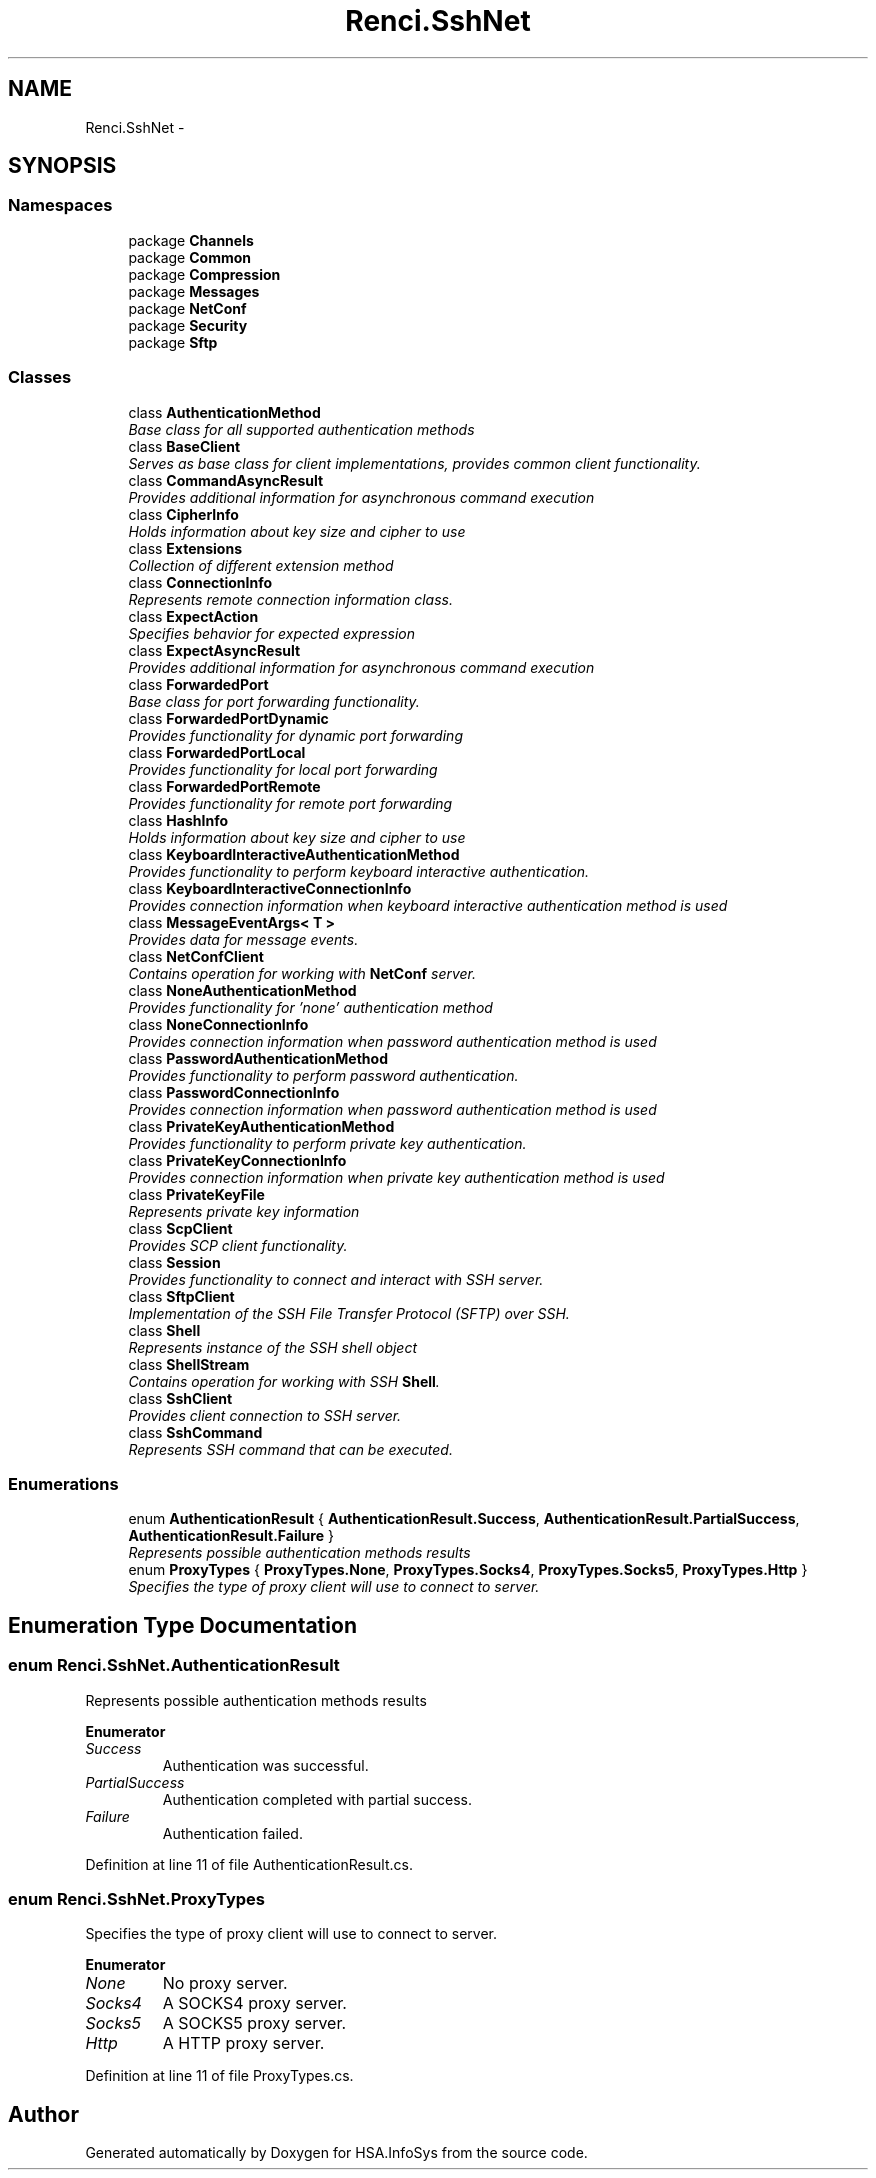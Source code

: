.TH "Renci.SshNet" 3 "Fri Jul 5 2013" "Version 1.0" "HSA.InfoSys" \" -*- nroff -*-
.ad l
.nh
.SH NAME
Renci.SshNet \- 
.SH SYNOPSIS
.br
.PP
.SS "Namespaces"

.in +1c
.ti -1c
.RI "package \fBChannels\fP"
.br
.ti -1c
.RI "package \fBCommon\fP"
.br
.ti -1c
.RI "package \fBCompression\fP"
.br
.ti -1c
.RI "package \fBMessages\fP"
.br
.ti -1c
.RI "package \fBNetConf\fP"
.br
.ti -1c
.RI "package \fBSecurity\fP"
.br
.ti -1c
.RI "package \fBSftp\fP"
.br
.in -1c
.SS "Classes"

.in +1c
.ti -1c
.RI "class \fBAuthenticationMethod\fP"
.br
.RI "\fIBase class for all supported authentication methods \fP"
.ti -1c
.RI "class \fBBaseClient\fP"
.br
.RI "\fIServes as base class for client implementations, provides common client functionality\&. \fP"
.ti -1c
.RI "class \fBCommandAsyncResult\fP"
.br
.RI "\fIProvides additional information for asynchronous command execution \fP"
.ti -1c
.RI "class \fBCipherInfo\fP"
.br
.RI "\fIHolds information about key size and cipher to use \fP"
.ti -1c
.RI "class \fBExtensions\fP"
.br
.RI "\fICollection of different extension method \fP"
.ti -1c
.RI "class \fBConnectionInfo\fP"
.br
.RI "\fIRepresents remote connection information class\&. \fP"
.ti -1c
.RI "class \fBExpectAction\fP"
.br
.RI "\fISpecifies behavior for expected expression \fP"
.ti -1c
.RI "class \fBExpectAsyncResult\fP"
.br
.RI "\fIProvides additional information for asynchronous command execution \fP"
.ti -1c
.RI "class \fBForwardedPort\fP"
.br
.RI "\fIBase class for port forwarding functionality\&. \fP"
.ti -1c
.RI "class \fBForwardedPortDynamic\fP"
.br
.RI "\fIProvides functionality for dynamic port forwarding \fP"
.ti -1c
.RI "class \fBForwardedPortLocal\fP"
.br
.RI "\fIProvides functionality for local port forwarding \fP"
.ti -1c
.RI "class \fBForwardedPortRemote\fP"
.br
.RI "\fIProvides functionality for remote port forwarding \fP"
.ti -1c
.RI "class \fBHashInfo\fP"
.br
.RI "\fIHolds information about key size and cipher to use \fP"
.ti -1c
.RI "class \fBKeyboardInteractiveAuthenticationMethod\fP"
.br
.RI "\fIProvides functionality to perform keyboard interactive authentication\&. \fP"
.ti -1c
.RI "class \fBKeyboardInteractiveConnectionInfo\fP"
.br
.RI "\fIProvides connection information when keyboard interactive authentication method is used \fP"
.ti -1c
.RI "class \fBMessageEventArgs< T >\fP"
.br
.RI "\fIProvides data for message events\&. \fP"
.ti -1c
.RI "class \fBNetConfClient\fP"
.br
.RI "\fIContains operation for working with \fBNetConf\fP server\&. \fP"
.ti -1c
.RI "class \fBNoneAuthenticationMethod\fP"
.br
.RI "\fIProvides functionality for 'none' authentication method \fP"
.ti -1c
.RI "class \fBNoneConnectionInfo\fP"
.br
.RI "\fIProvides connection information when password authentication method is used \fP"
.ti -1c
.RI "class \fBPasswordAuthenticationMethod\fP"
.br
.RI "\fIProvides functionality to perform password authentication\&. \fP"
.ti -1c
.RI "class \fBPasswordConnectionInfo\fP"
.br
.RI "\fIProvides connection information when password authentication method is used \fP"
.ti -1c
.RI "class \fBPrivateKeyAuthenticationMethod\fP"
.br
.RI "\fIProvides functionality to perform private key authentication\&. \fP"
.ti -1c
.RI "class \fBPrivateKeyConnectionInfo\fP"
.br
.RI "\fIProvides connection information when private key authentication method is used \fP"
.ti -1c
.RI "class \fBPrivateKeyFile\fP"
.br
.RI "\fIRepresents private key information \fP"
.ti -1c
.RI "class \fBScpClient\fP"
.br
.RI "\fIProvides SCP client functionality\&. \fP"
.ti -1c
.RI "class \fBSession\fP"
.br
.RI "\fIProvides functionality to connect and interact with SSH server\&. \fP"
.ti -1c
.RI "class \fBSftpClient\fP"
.br
.RI "\fIImplementation of the SSH File Transfer Protocol (SFTP) over SSH\&. \fP"
.ti -1c
.RI "class \fBShell\fP"
.br
.RI "\fIRepresents instance of the SSH shell object \fP"
.ti -1c
.RI "class \fBShellStream\fP"
.br
.RI "\fIContains operation for working with SSH \fBShell\fP\&. \fP"
.ti -1c
.RI "class \fBSshClient\fP"
.br
.RI "\fIProvides client connection to SSH server\&. \fP"
.ti -1c
.RI "class \fBSshCommand\fP"
.br
.RI "\fIRepresents SSH command that can be executed\&. \fP"
.in -1c
.SS "Enumerations"

.in +1c
.ti -1c
.RI "enum \fBAuthenticationResult\fP { \fBAuthenticationResult\&.Success\fP, \fBAuthenticationResult\&.PartialSuccess\fP, \fBAuthenticationResult\&.Failure\fP }"
.br
.RI "\fIRepresents possible authentication methods results \fP"
.ti -1c
.RI "enum \fBProxyTypes\fP { \fBProxyTypes\&.None\fP, \fBProxyTypes\&.Socks4\fP, \fBProxyTypes\&.Socks5\fP, \fBProxyTypes\&.Http\fP }"
.br
.RI "\fISpecifies the type of proxy client will use to connect to server\&. \fP"
.in -1c
.SH "Enumeration Type Documentation"
.PP 
.SS "enum \fBRenci\&.SshNet\&.AuthenticationResult\fP"

.PP
Represents possible authentication methods results 
.PP
\fBEnumerator\fP
.in +1c
.TP
\fB\fISuccess \fP\fP
Authentication was successful\&. 
.TP
\fB\fIPartialSuccess \fP\fP
Authentication completed with partial success\&. 
.TP
\fB\fIFailure \fP\fP
Authentication failed\&. 
.PP
Definition at line 11 of file AuthenticationResult\&.cs\&.
.SS "enum \fBRenci\&.SshNet\&.ProxyTypes\fP"

.PP
Specifies the type of proxy client will use to connect to server\&. 
.PP
\fBEnumerator\fP
.in +1c
.TP
\fB\fINone \fP\fP
No proxy server\&.
.TP
\fB\fISocks4 \fP\fP
A SOCKS4 proxy server\&.
.TP
\fB\fISocks5 \fP\fP
A SOCKS5 proxy server\&.
.TP
\fB\fIHttp \fP\fP
A HTTP proxy server\&.
.PP
Definition at line 11 of file ProxyTypes\&.cs\&.
.SH "Author"
.PP 
Generated automatically by Doxygen for HSA\&.InfoSys from the source code\&.
